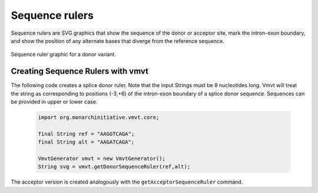 .. _rstruler:
===============
Sequence rulers
===============

Sequence rulers are SVG graphics that show the sequence
of the donor or acceptor site, mark the intron-exon
boundary, and show the position of any alternate
bases that diverge from the reference sequence.


.. figure:: img/donorRuler.svg
   :width: 400
   :align: center
   :alt: Donor ruler graphic

   Sequence ruler graphic for a donor variant.



Creating Sequence Rulers with vmvt
~~~~~~~~~~~~~~~~~~~~~~~~~~~~~~~~~~

The following code creates a splice donor ruler. Note that the input Strings must be
9 nucleotides long. Vmvt will treat the string as corresponding to positions (-3,+6) of
the intron-exon boundary of a splice donor sequence. Sequences can be provided in upper or lower case.

  .. code-block:: java

    import org.monarchinitiative.vmvt.core;

    final String ref = "AAGGTCAGA";
    final String alt = "AAGATCAGA";

    VmvtGenerator vmvt = new VmvtGenerator();
    String svg = vmvt.getDonorSequenceRuler(ref,alt);


The acceptor version is created analogously with the ``getAcceptorSequenceRuler`` command.